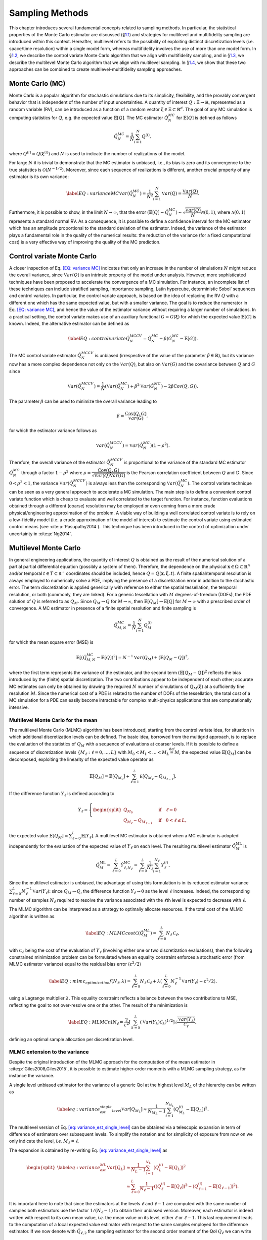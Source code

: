 .. _`sampling-theory-main`:

Sampling Methods
================

This chapter introduces several fundamental concepts related to sampling
methods. In particular, the statistical properties of the Monte Carlo
estimator are discussed (§\ `1.1 <#uq:sampling:montecarlo>`__) and
strategies for multilevel and multifidelity sampling are introduced
within this context. Hereafter, multilevel refers to the possibility of
exploiting distinct discretization levels (i.e. space/time resolution)
within a single model form, whereas multifidelity involves the use of
more than one model form. In §\ `1.2 <#uq:sampling:controlvariate>`__,
we describe the control variate Monte Carlo algorithm that we align with
multifidelity sampling, and in §\ `1.3 <#uq:sampling:multilevel>`__, we
describe the multilevel Monte Carlo algorithm that we align with
multilevel sampling. In §\ `1.4 <#uq:sampling:mlmf>`__, we show that
these two approaches can be combined to create multilevel-multifidelity
sampling approaches.

.. _`uq:sampling:montecarlo`:

Monte Carlo (MC)
----------------

Monte Carlo is a popular algorithm for stochastic simulations due to its
simplicity, flexibility, and the provably convergent behavior that is
independent of the number of input uncertainties. A quantity of interest
:math:`Q: \Xi \rightarrow \mathbb{R}`, represented as a random variable
(RV), can be introduced as a function of a random vector
:math:`\boldsymbol{\xi} \in \Xi \subset \mathbb{R}^d`. The goal of any
MC simulation is computing statistics for :math:`Q`, e.g. the expected
value :math:`\mathbb{E}\left[Q\right]`. The MC estimator
:math:`\hat{Q}_N^{MC}` for :math:`\mathbb{E}\left[Q\right]` is defined
as follows

.. math:: \hat{Q}_N^{MC} = \dfrac{1}{N} \sum_{i=1}^N Q^{(i)},

where :math:`Q^{(i)} = Q(\boldsymbol{\xi}^{(i)})` and :math:`N` is used
to indicate the number of realizations of the model.

For large :math:`N` it is trivial to demonstrate that the MC estimator
is unbiased, i.e., its bias is zero and its convergence to the true
statistics is :math:`\mathcal{O}(N^{-1/2})`. Moreover, since each
sequence of realizations is different, another crucial property of any
estimator is its own variance:

.. math::

   \label{EQ: variance MC}
    \mathbb{V}ar\left( \hat{Q}_N^{MC} \right)  = \dfrac{1}{N^2} \sum_{i=1}^{N} \mathbb{V}ar\left( Q \right) 
               = \dfrac{\mathbb{V}ar\left(Q\right) }{N}.

Furthermore, it is possible to show, in the limit
:math:`N \rightarrow \infty`, that the error
:math:`\left( \mathbb{E}\left[Q\right] - \hat{Q}_N^{MC} \right) \sim 
\sqrt{\dfrac{\mathbb{V}ar\left(Q\right) }{N}} \mathcal{N}(0,1)`, where
:math:`\mathcal{N}(0,1)` represents a standard normal RV. As a
consequence, it is possible to define a confidence interval for the MC
estimator which has an amplitude proportional to the standard deviation
of the estimator. Indeed, the variance of the estimator plays a
fundamental role in the quality of the numerical results: the reduction
of the variance (for a fixed computational cost) is a very effective way
of improving the quality of the MC prediction.

.. _`uq:sampling:controlvariate`:

Control variate Monte Carlo
---------------------------

A closer inspection of Eq. `[EQ: variance MC] <#EQ: variance MC>`__
indicates that only an increase in the number of simulations :math:`N`
might reduce the overall variance, since
:math:`\mathbb{V}ar\left({Q}\right)` is an intrinsic property of the
model under analysis. However, more sophisticated techniques have been
proposed to accelerate the convergence of a MC simulation. For instance,
an incomplete list of these techniques can include stratified sampling,
importance sampling, Latin hypercube, deterministic Sobol’ sequences and
control variates. In particular, the control variate approach, is based
on the idea of replacing the RV :math:`Q` with a different one which has
the same expected value, but with a smaller variance. The goal is to
reduce the numerator in Eq. `[EQ: variance MC] <#EQ: variance MC>`__,
and hence the value of the estimator variance without requiring a larger
number of simulations. In a practical setting, the control variate makes
use of an auxiliary functional :math:`G=G(\boldsymbol{\xi})` for which
the expected value :math:`\mathbb{E}\left[G\right]` is known. Indeed,
the alternative estimator can be defined as

.. math::

   \label{EQ: control variate}
   \hat{Q}_N^{MCCV} =  \hat{Q}_N^{MC} - \beta \left( \hat{G}_N^{MC} - \mathbb{E}\left[G\right] \right).

The MC control variate estimator :math:`\hat{Q}_N^{MCCV}` is unbiased
(irrespective of the value of the parameter
:math:`\beta \in \mathbb{R}`), but its variance now has a more complex
dependence not only on the :math:`\mathbb{V}ar\left({Q}\right)`, but
also on :math:`\mathbb{V}ar\left(G\right)` and the covariance between
:math:`Q` and :math:`G` since

.. math:: \mathbb{V}ar\left(\hat{Q}_N^{MCCV}\right) = \dfrac{1}{N} \left( \mathbb{V}ar\left( \hat{Q}_N^{MC} \right) + \beta^2 \mathbb{V}ar\left( \hat{G}_N^{MC} \right) - 2\beta \mathrm{Cov}\left(Q,G\right) \right).

The parameter :math:`\beta` can be used to minimize the overall variance
leading to

.. math:: \beta = \dfrac{ \mathrm{Cov}\left(Q,G\right) }{ \mathbb{V}ar\left( G \right) },

for which the estimator variance follows as

.. math:: \mathbb{V}ar\left({\hat{Q}_N^{MCCV}}\right) = \mathbb{V}ar\left({\hat{Q}_N^{MC}}\right)\left( 1-\rho^2 \right).

Therefore, the overall variance of the estimator
:math:`\hat{Q}_N^{MCCV}` is proportional to the variance of the standard
MC estimator :math:`\hat{Q}_N^{MC}` through a factor :math:`1-\rho^2`
where
:math:`\rho = \dfrac{ \mathrm{Cov}\left(Q,G\right) }{\sqrt{\mathbb{V}ar\left(Q\right)\mathbb{V}ar\left(G\right)}}`
is the Pearson correlation coefficient between :math:`Q` and :math:`G`.
Since :math:`0<\rho^2<1`, the variance
:math:`\mathbb{V}ar\left( \hat{Q}_N^{MCCV} \right)` is always less than
the corresponding :math:`\mathbb{V}ar\left({\hat{Q}_N^{MC}}\right)`. The
control variate technique can be seen as a very general approach to
accelerate a MC simulation. The main step is to define a convenient
control variate function which is cheap to evaluate and well correlated
to the target function. For instance, function evaluations obtained
through a different (coarse) resolution may be employed or even coming
from a more crude physical/engineering approximation of the problem. A
viable way of building a well correlated control variate is to rely on a
low-fidelity model (i.e. a crude approximation of the model of interest)
to estimate the control variate using estimated control means (see
:cite:p:`Pasupathy2014`). This technique has been introduced
in the context of optimization under uncertainty in
:cite:p:`Ng2014`.

.. _`uq:sampling:multilevel`:

Multilevel Monte Carlo
----------------------

In general engineering applications, the quantity of interest :math:`Q`
is obtained as the result of the numerical solution of a partial partial
differential equation (possibly a system of them). Therefore, the
dependence on the physical
:math:`\mathbf{x} \in \Omega\subset\mathbb{R}^n` and/or temporal
:math:`t \in T\subset\mathbb{R^+}` coordinates should be included, hence
:math:`Q=Q(\mathbf{x}, \boldsymbol{\xi}, t)`. A finite spatial/temporal
resolution is always employed to numerically solve a PDE, implying the
presence of a discretization error in addition to the stochastic error.
The term discretization is applied generically with reference to either
the spatial tessellation, the temporal resolution, or both (commonly,
they are linked). For a generic tessellation with :math:`M`
degrees-of-freedom (DOFs), the PDE solution of :math:`Q` is referred to
as :math:`Q_M`. Since :math:`Q_M \rightarrow Q` for
:math:`M\rightarrow\infty`, then
:math:`\mathbb{E}\left[{Q_M}\right] \rightarrow \mathbb{E}\left[{Q}\right]`
for :math:`M\rightarrow\infty` with a prescribed order of convergence. A
MC estimator in presence of a finite spatial resolution and finite
sampling is

.. math:: \hat{Q}^{MC}_{M,N} = \frac{1}{N} \sum_{i=1}^N Q_M^{(i)}

for which the mean square error (MSE) is

.. math::

   \mathbb{E}\left[ (\hat{Q}^{MC}_{M,N}-\mathbb{E}\left[ Q \right] )^2 \right]
          = N^{-1} \mathbb{V}ar\left({Q_M}\right) + \left( \mathbb{E}\left[{ Q_M-Q }\right] \right)^2,

where the first term represents the variance of the estimator, and the
second term :math:`\left( \mathbb{E}\left[ Q_M-Q \right] \right)^2`
reflects the bias introduced by the (finite) spatial discretization. The
two contributions appear to be independent of each other; accurate MC
estimates can only be obtained by drawing the required :math:`N` number
of simulations of :math:`Q_M( \boldsymbol{\xi} )` at a sufficiently fine
resolution :math:`M`. Since the numerical cost of a PDE is related to
the number of DOFs of the tessellation, the total cost of a MC
simulation for a PDE can easily become intractable for complex
multi-physics applications that are computationally intensive.

Multilevel Monte Carlo for the mean
~~~~~~~~~~~~~~~~~~~~~~~~~~~~~~~~~~~

The multilevel Monte Carlo (MLMC) algorithm has been introduced,
starting from the control variate idea, for situation in which
additional discretization levels can be defined. The basic idea,
borrowed from the multigrid approach, is to replace the evaluation of
the statistics of :math:`Q_M` with a sequence of evaluations at coarser
levels. If it is possible to define a sequence of discretization levels
:math:`\left\{ M_\ell: \ell = 0, \dots, L \right\}` with
:math:`M_0 < M_1 < \dots < M_L \stackrel{\mathrm{def}}{=} M`, the
expected value :math:`\mathbb{E}\left[{Q_M}\right]` can be decomposed,
exploiting the linearity of the expected value operator as

.. math:: \mathbb{E}\left[{Q_{M}}\right] = \mathbb{E}\left[{Q_{M_0}}\right] + \sum_{\ell = 1}^L \mathbb{E }\left[ Q_{M_{\ell}} - Q_{M_{\ell-1}} \right].

If the difference function :math:`Y_\ell` is defined according to

.. math::

   Y_\ell = \left\{
    \begin{split}
    Q_{M_0} \quad &\mathrm{if} \quad \ell=0 \\
    Q_{M_{\ell}} - Q_{M_{\ell-1}} \quad &\mathrm{if} \quad 0<\ell\leq L,
    \end{split}
    \right.

the expected value
:math:`\mathbb{E}\left[{Q_M}\right]=\sum_{\ell=0}^{L}{  \mathbb{E}\left[Y_\ell\right]   }`.
A multilevel MC estimator is obtained when a MC estimator is adopted
independently for the evaluation of the expected value of :math:`Y_\ell`
on each level. The resulting multilevel estimator
:math:`\hat{Q}_M^{\mathrm{ML}}` is

.. math::

   \hat{Q}_M^{\mathrm{ML}} = \, \sum_{\ell = 0}^L \hat{Y}_{\ell, N_\ell}^{\mathrm{MC}} 
    = \sum_{\ell = 0}^L \frac{1}{N_\ell} \sum_{i=1}^{N_\ell} Y_\ell^{(i)}.

Since the multilevel estimator is unbiased, the advantage of using this
formulation is in its reduced estimator variance
:math:`\sum_{\ell=0}^{L} N_\ell^{-1} \mathbb{V}ar\left({Y_\ell}\right)`:
since :math:`Q_M \rightarrow Q`, the difference function
:math:`Y_\ell \rightarrow 0` as the level :math:`\ell` increases.
Indeed, the corresponding number of samples :math:`N_\ell` required to
resolve the variance associated with the :math:`\ell`\ th level is
expected to decrease with :math:`\ell`.

The MLMC algorithm can be interpreted as a strategy to optimally
allocate resources. If the total cost of the MLMC algorithm is written
as

.. math::

   \label{EQ: MLMC cost}
   \mathcal{C}(\hat{Q}^{ML}_{M}) = \sum_{\ell=0}^{L} N_\ell \, \mathcal{C}_{\ell},

with :math:`\mathcal{C}_{\ell}` being the cost of the evaluation of
:math:`Y_\ell` (involving either one or two discretization evaluations),
then the following constrained minimization problem can be formulated
where an equality constraint enforces a stochastic error (from MLMC
estimator variance) equal to the residual bias error
(:math:`\varepsilon^2/2`)

.. math::

   \label{EQ:mlmc_optimization}
    f(N_\ell,\lambda) = \sum_{\ell=0}^{L} N_\ell \, \mathcal{C}_{\ell} 
                      + \lambda \left( \sum_{\ell=0}^{L} N_\ell^{-1} \mathbb{V}ar\left({Y_\ell}\right) - \varepsilon^2/2 \right).

using a Lagrange multiplier :math:`\lambda`. This equality constraint
reflects a balance between the two contributions to MSE, reflecting the
goal to not over-resolve one or the other. The result of the
minimization is

.. math::

   \label{EQ: MLMC nl}
   N_{\ell} = \frac{2}{\varepsilon^2} \left[ \, \sum_{k=0}^L \left( \mathbb{V}ar\left(Y_k\right) \mathcal{C}_k \right)^{1/2} \right] 
                  \sqrt{\frac{ \mathbb{V}ar\left({Y_\ell}\right) }{\mathcal{C}_{\ell}}},

defining an optimal sample allocation per discretization level.

MLMC extension to the variance
~~~~~~~~~~~~~~~~~~~~~~~~~~~~~~

Despite the original introduction of the MLMC approach for the
computation of the mean estimator in
:cite:p:`Giles2008,Giles2015`, it is possible to estimate
higher-order moments with a MLMC sampling strategy, as for instance the
variance.

A single level unbiased estimator for the variance of a generic QoI at
the highest level :math:`M_L` of the hierarchy can be written as

.. math::

   \label{eq: variance_est_single_level}
    \mathbb{V}ar\left[Q_{M_L}\right] \approx \frac{1}{N_{M_L} - 1} \sum_{i=1}^{N_{M_L}} \left( Q_{M_L}^{(i)} - \mathbb{E}\left[Q_L\right] \right)^2.

The multilevel version of
Eq. `[eq: variance_est_single_level] <#eq: variance_est_single_level>`__
can be obtained via a telescopic expansion in term of difference of
estimators over subsequent levels. To simplify the notation and for
simplicity of exposure from now on we only indicate the level, *i.e.*
:math:`M_\ell = \ell`.

The expansion is obtained by re-writing
Eq. `[eq: variance_est_single_level] <#eq: variance_est_single_level>`__
as

.. math::

   \begin{split}
   \label{eq: variance_est_ML}
    \mathbb{V}ar\left[Q_L\right] &\approx       \frac{1}{N_L - 1} \sum_{i=1}^{N_L} \left( Q_L^{(i)} - \mathbb{E}\left[Q_L\right] \right)^2 \\
                                 &\approx \sum_{\ell=0}^L  \frac{1}{N_\ell - 1} \left( \left( Q_{\ell}^{(i)} - \mathbb{E}\left[Q_{\ell}\right] \right)^2 
                                                                                     - \left( Q_{{\ell-1}}^{(i)} - \mathbb{E}\left[Q_{\ell-1}\right] \right)^2 \right).
   \end{split}

It is important here to note that since the estimators at the levels
:math:`\ell` and :math:`\ell-1` are computed with the same number of
samples both estimators use the factor :math:`1/(N_\ell-1)` to obtain
their unbiased version. Moreover, each estimator is indeed written with
respect to its own mean value, *i.e.* the mean value on its level,
either :math:`\ell` or :math:`\ell-1`. This last requirement leads to
the computation of a local expected value estimator with respect to the
same samples employed for the difference estimator. If we now denote
with :math:`\hat{Q}_{\ell,2}` the sampling estimator for the second
order moment of the QoI :math:`Q_\ell` we can write

.. math::

   \begin{split}
   \label{eq: variance_est_ML_approximation}
    \mathbb{V}ar\left[Q_L\right] \approx \hat{Q}_{L,2}^{\mathrm{ML}} = \sum_{\ell=0}^L \hat{Q}_{\ell,2} - \hat{Q}_{\ell-1,2},
   \end{split}

where

.. math::

   \label{eq: variance_est_ML_level_terms}
    \hat{Q}_{\ell,2} = \frac{1}{N_\ell - 1} \sum_{i=1}^{N_\ell} \left( Q_\ell^{(i)} - \hat{Q}_\ell \right)^2
   \text{\quad  and \quad}
    \hat{Q}_{\ell - 1,2} = \frac{1}{N_\ell - 1} \sum_{i=1}^{N_\ell} \left( Q_{\ell - 1}^{(i)} - \hat{Q}_{\ell - 1} \right)^2.

Note that :math:`\hat{Q}_{\ell,2}` and :math:`\hat{Q}_{\ell - 1,2}` are
explicitly sharing the same samples :math:`N_\ell`.

For this estimator we are interested in minimizing its cost while also
prescribing its variance as done for the expected value. This is
accomplished by evaluating the variance of the multilevel variance
estimator :math:`\hat{Q}_{L,2}^{ML}`

.. math::

   \mathbb{V}ar\left[ \hat{Q}_{L,2}^{\mathrm{ML}} \right] = \sum_{\ell=0}^L \mathbb{V}ar\left[ \hat{Q}_{\ell,2} - \hat{Q}_{\ell-1,2} \right]
                                                  = \sum_{\ell=0}^L \mathbb{V}ar\left[ \hat{Q}_{\ell,2} \right] + \mathbb{V}ar\left[\hat{Q}_{\ell-1,2} \right]
                                                  - 2 \mathbb{C}ov\left( \hat{Q}_{\ell,2},\hat{Q}_{\ell-1,2} \right),

where the covariance term is a result of the dependence described
in `[eq: variance_est_ML_level_terms] <#eq: variance_est_ML_level_terms>`__.

The previous expression can be evaluated once the variance for the
sample estimator of the second order order moment
:math:`\mathbb{V}ar\left[ \hat{Q}_{\ell,2} \right]` and the covariance
term
:math:`\mathbb{C}ov\left( \hat{Q}_{\ell,2},\hat{Q}_{\ell-1,2} \right)`
are known. These terms can be evaluated as:

.. math:: \mathbb{V}ar\left[ \hat{Q}_{\ell,2} \right] \approx \frac{1}{N_\ell} \left( \hat{Q}_{\ell,4} - \frac{N_\ell-3}{N_\ell-1} \left(\hat{Q}_{\ell,2}\right)^2 \right),

where :math:`\hat{Q}_{\ell,4}` denotes the sampling estimator for the
fourth order central moment.

The expression for the covariance term is more involved and can be
written as

.. math::

   \begin{split}
    \mathbb{C}ov\left( \hat{Q}_{\ell,2},\hat{Q}_{\ell-1,2} \right) &\approx \frac{1}{N_\ell} \mathbb{E}\left[ \hat{Q}_{\ell,2},\hat{Q}_{\ell-1,2} \right] \\
                                                                         &+ \frac{1}{N_\ell N_{\ell-1}} \left( \mathbb{E}\left[ Q_\ell Q_{\ell-1} \right]^2
                                                                         - 2  \mathbb{E}\left[ Q_\ell Q_{\ell-1} \right] \mathbb{E}\left[ Q_\ell \right] \mathbb{E}\left[Q_{\ell-1} \right] + \left( \mathbb{E}\left[ Q_\ell \right] \mathbb{E}\left[Q_{\ell-1} \right] \right)^2
                                                                         \right).
   \end{split}

The first term of the previous expression is evaluated by estimating and
combining several sampling moments as

.. math::

   \begin{split}
    \mathbb{E}\left[ \hat{Q}_{\ell,2},\hat{Q}_{\ell-1,2} \right] &= \frac{1}{N_\ell} \left( \mathbb{E}\left[ Q_\ell^2 Q_{\ell-1}^2 \right] \right) - \mathbb{E}\left[ Q_\ell^2 \right] \mathbb{E}\left[Q_{\ell-1}^2 \right] - 2 \mathbb{E}\left[Q_{\ell-1} \right] \mathbb{E}\left[ Q_{\ell}^2 Q_{\ell-1} \right] \\
                                         &+ 2 \mathbb{E}\left[Q_{\ell-1}^2 \right] \mathbb{E}\left[ Q_{\ell}^2 \right]
                                         - 2  \mathbb{E}\left[ Q_{\ell} \right] \mathbb{E}\left[ Q_{\ell} Q_{\ell-1}^2 \right]
                                         + 2 \mathbb{E}\left[ Q_{\ell} \right]^2 \mathbb{E}\left[ Q_{\ell-1}^2 \right] \\
                                         &+ 4 \mathbb{E}\left[ Q_{\ell} \right] \mathbb{E}\left[ Q_{\ell-1} \right] \mathbb{E}\left[ Q_{\ell} Q_{\ell-1} \right]
                                         - 4 \mathbb{E}\left[ Q_{\ell} \right]^2 \mathbb{E}\left[ Q_{\ell-1} \right]^2.
   \end{split}

It is important to note here that the previous expression can be
computed only if several sampling estimators for product of the QoIs at
levels :math:`\ell` and :math:`\ell-1` are available. These quantities
are not required in the standard MLMC implementation for the mean and
therefore for the estimation of the variance more data need to be stored
to assemble the quantities on each level.

An optimization problem, similar to the one formulated for the mean in
the previous section, can be written in the case of variance

.. math::

   \label{EQ:mlmc_optimization_var}
   \begin{split}
   \min\limits_{N_\ell} \sum_{\ell=0}^L \mathcal{C}_{\ell} N_\ell \quad \mathrm{s.t.} \quad \mathbb{V}ar\left[ \hat{Q}_{L,2}^{\mathrm{ML}} \right] = \varepsilon^2/2.
   % 
   % 
   %  f(N_\ell,\lambda) = \sum_{\ell=0}^{L} N_\ell \, \mathcal{C}_{\ell} 
   %                    + \lambda \left( \sum_{\ell=0}^{L} N_\ell^{-1} \mathbb{V}ar\left({Y_\ell}\right) - \varepsilon^2/2 \right). 
   \end{split}

This optimization problem can be solved in two different ways, namely an
analytical approximation and by solving a non-linear optimization
problem. The analytical approximation follows the approach described in
:cite:p:`Pisaroni2017` and introduces a helper variable

.. math:: \hat{V}_{2, \ell} := \mathbb{V}ar\left[ \hat{Q}_{\ell,2} \right] \cdot N_{\ell}.

Next, the following constrained minimization problem is formulated

.. math::

   \label{EQ:mlmc_var_optimization_nobile}
    f(N_\ell,\lambda) = \sum_{\ell=0}^{L} N_\ell \, \mathcal{C}_{\ell} 
                      + \lambda \left( \sum_{\ell=0}^{L} N_\ell^{-1} \hat{V}_{2, \ell} - \varepsilon^2/2 \right),

and a closed form solution is obtained

.. math::

   \label{EQ: MLMC_nl_var_nobile}
   N_{\ell} = \frac{2}{\varepsilon^2} \left[ \, \sum_{k=0}^L \left( \hat{V}_{2, k} \mathcal{C}_k \right)^{1/2} \right] 
                  \sqrt{\frac{ \hat{V}_{2, \ell} }{\mathcal{C}_{\ell}}},

similarly as for the expected value
in `[EQ:mlmc_optimization] <#EQ:mlmc_optimization>`__.

The second approach uses numerical optimization directly on the
non-linear optimization
problem `[EQ:mlmc_optimization_var] <#EQ:mlmc_optimization_var>`__ to
find an optimal sample allocation. Dakota uses OPTPP as the default
optimizer and switches to NPSOL if it is available.

Both approaches for finding the optimal sample allocation when
allocating for the variance are currently implemented in Dakota. The
analytical solution is employed by default while the optimization is
enabled using a keyword. We refer to the reference manual for a
discussion of the keywords to select these different options.

MLMC extension to the standard deviation
~~~~~~~~~~~~~~~~~~~~~~~~~~~~~~~~~~~~~~~~

The extension of MLMC for the standard deviation is slightly more
complicated by the presence of the square root, which prevents a
straightforward expansion over levels.

One possible way of obtaining a biased estimator for the standard
deviation is

.. math:: \hat{\sigma}_L^{ML} = \sqrt{ \sum_{\ell=0}^L \hat{Q}_{\ell,2} - \hat{Q}_{\ell - 1,2} }.

To estimate the variance of the standard deviation estimator, it is
possible to leverage the result, derived in the previous section for the
variance, and write the variance of the standard deviation as a function
of the variance and its estimator variance. If we can estimate the
variance :math:`\hat{Q}_{L,2}` and its estimator variance
:math:`\mathbb{V}ar\left[ \hat{Q}_{L,2} \right]`, the variance for the
standard deviation :math:`\hat{\sigma}_L^{ML}` can be approximated as

.. math:: \mathbb{V}ar\left[ \hat{\sigma}_L^{ML} \right] \approx \frac{1}{4 \hat{Q}_{L,2}} \mathbb{V}ar\left[ \hat{Q}_{L,2} \right].

Similarly to the variance case, a numerical optimization problem can be
solved to obtain the sample allocation for the estimator of the standard
deviation given a prescribed accuracy target.

MLMC extension to the scalarization function
~~~~~~~~~~~~~~~~~~~~~~~~~~~~~~~~~~~~~~~~~~~~

Often, especially in the context of optimization, it is necessary to
estimate statistics of a metric defined as a linear combination of mean
and standard deviation of a QoI. A classical reliability measure can be
estimated, starting from ML statistics, as

.. math:: c^{ML}[Q] = \hat{Q}_{L}^{ML}  + \alpha \hat{\sigma}_L^{ML}.

In this case, in order to obtain the variance of :math:`c^{ML}[Q]` it is
necessary to employ an additional approximation:

.. math::

   \begin{split}
    \mathbb{V}ar\left[ c^{ML}[Q] \right] &= \mathbb{V}ar\left[ \hat{Q}_{L}^{ML} \right] + \alpha^2 \mathbb{V}ar\left[ \hat{\sigma}_L^{ML} \right] 
                                         + 2 \alpha \mathbb{C}ov\left[ \hat{Q}_{L}^{ML}, \hat{\sigma}_L^{ML} \right] \\
                                         &= \mathbb{V}ar\left[ \hat{Q}_{L}^{ML} \right] + \alpha^2 \mathbb{V}ar\left[ \hat{\sigma}_L^{ML} \right] 
                                         + 2 \alpha \rho\left[\hat{Q},\hat{\sigma}\right] \sqrt{ \mathbb{V}ar\left[ \hat{Q}_{L}^{ML} \right] }  \sqrt{ \mathbb{V}ar\left[ \hat{\sigma}_L^{ML} \right] } \\
                                         &\leq \mathbb{V}ar\left[ \hat{Q}_{L}^{ML} \right] + \alpha^2 \mathbb{V}ar\left[ \hat{\sigma}_L^{ML} \right] 
                                         + 2 |\alpha| \sqrt{ \mathbb{V}ar\left[ \hat{Q}_{L}^{ML} \right] }  \sqrt{ \mathbb{V}ar\left[ \hat{\sigma}_L^{ML} \right] },
   \end{split}

which permits to bound the maximum value for the variance (assuming a
very conservative approximation for the correlation between the
estimators for the mean and the standard deviation, *i.e.*
:math:`\left|\rho\left[\hat{Q},\hat{\sigma}\right]\right|=1`).

All terms in the previous expression can be written as a function of the
quantities derived in the previous sections, and, therefore, even for
this case the allocation problem can be solved by resorting to a
numerical optimization given a prescribed target.

.. _`uq:sampling:mlmf`:

A multilevel-multifidelity approach
-----------------------------------

The MLMC approach described in §\ `1.3 <#uq:sampling:multilevel>`__ can
be considered to be a recursive control variate technique in that it
seeks to reduce the variance of the target function in order to limit
the sampling at high resolution. In addition, the difference function
:math:`Y_\ell` for each level can itself be the target of an additional
control variate (refer to §\ `1.2 <#uq:sampling:controlvariate>`__). A
practical scenario is when not only different resolution levels are
available (multilevel part), but also a cheaper computational model can
be used (multifidelity part). The combined approach is a
multilevel-multifidelity algorithm, and in particular, a
multilevel-control variate Monte Carlo sampling approach.

.. _`uq:sampling:mlmf:Ycorr`:

:math:`Y_l` correlations
~~~~~~~~~~~~~~~~~~~~~~~~

If the target QoI can be generated from both a high-fidelity (HF) model
and a cheaper, possibly biased low-fidelity (LF) model, it is possible
to write the following estimator

.. math::

   \label{EQ: MLMF estimator}
    \mathbb{E}\left[Q_M^{\mathrm{HF}}\right] = \sum_{l=0}^{L_{\mathrm{HF}}} \mathbb{E}\left[Y^{\mathrm{HF}}_{\ell}\right] 
                                             \approx \sum_{l=0}^{L_{\mathrm{HF}}} \hat{Y}^{\mathrm{HF}}_{\ell} = \sum_{l=0}^{L_{\mathrm{HF}}} Y^{{\mathrm{HF}},\star}_{\ell},

where

.. math:: Y^{{\mathrm{HF}},\star}_{\ell} = Y^{\mathrm{HF}}_{\ell} + \alpha_\ell \left( \hat{Y}^{\mathrm{LF}}_{\ell} - \mathbb{E}\left[{Y^{\mathrm{LF}}_{\ell}}\right] \right).

The estimator :math:`Y^{\mathrm{HF},\star}_{\ell}` is unbiased with
respect to :math:`\hat{Y}^{\mathrm{HF}}_{\ell}`, hence with respect to
the true value :math:`\mathbb{E}\left[Y^{\mathrm{HF}}_{\ell}\right]`.
The control variate is obtained by means of the LF model realizations
for which the expected value can be computed in two different ways:
:math:`\hat{Y}^{\mathrm{LF}}_{\ell}` and
:math:`\mathbb{E}\left[Y^{\mathrm{LF}}_{\ell}\right]`. A MC estimator is
employed for each term but the estimation of
:math:`\mathbb{E}\left[Y^{\mathrm{LF}}_{\ell}\right]` is more resolved
than :math:`\hat{Y}^{\mathrm{LF}}_{\ell}`. For
:math:`\hat{Y}^{\mathrm{LF}}_{\ell}`, we choose the number of LF
realizations to be equal to the number of HF realizations,
:math:`N_{\ell}^{\mathrm{HF}}`. For the more resolved
:math:`\mathbb{E}\left[Y^{\mathrm{LF}}_{\ell}\right]`, we augment with
an additional and independent set of realizations
:math:`\Delta_{\ell}^{\mathrm{LF}}`, hence
:math:`N_{\ell}^{\mathrm{LF}} = N_{\ell}^{\mathrm{HF}} + \Delta_{\ell}^{\mathrm{LF}}`.
The set :math:`\Delta_{\ell}^{\mathrm{LF}}` is written, for convenience,
as proportional to :math:`N_{\ell}^{\mathrm{HF}}` by means of a
parameter :math:`r_{\ell} \in \mathbb{R}^+_0`

.. math::

   N_{\ell}^{\mathrm{LF}} = N_{\ell}^{\mathrm{HF}} + \Delta_{\ell}^{\mathrm{LF}} = N_{\ell}^{\mathrm{HF}} + r_{\ell} N_{\ell}^{\mathrm{HF}} 
                           = N_{\ell}^{\mathrm{HF}} (1 + r_{\ell}).

The set of samples :math:`\Delta_{\ell}^{\mathrm{LF}}` is independent of
:math:`N_{\ell}^{\mathrm{HF}}`, therefore the variance of the estimator
can be written as (for further details see
:cite:p:`GeraciCTR`)

.. math::

   \label{EQ: MLMF mean}
   \begin{split}
   \mathbb{V}ar\left(\hat{Q}_M^{MLMF}\right) &= \sum_{l=0}^{L_{\mathrm{HF}}} \left( \dfrac{1}{N_{\ell}^{\mathrm{HF}}} \mathbb{V}ar\left(Y^{\mathrm{HF}}_{\ell}\right) 
                                             + \dfrac{\alpha_\ell^2 r_\ell}{(1+r_\ell) N_{\ell}^{\mathrm{HF}}} \mathbb{V}ar\left(Y^{\mathrm{HF}}_{\ell}\right) \right. \\
                 &+  \left. 2 \dfrac{\alpha_\ell r_\ell^2}{(1+r_\ell) N_{\ell}^{\mathrm{HF}}} \rho_\ell \sqrt{ \mathbb{V}ar\left(Y^{\mathrm{HF}}_{\ell}\right) 
                                                                                                         \mathbb{V}ar\left(Y^{\mathrm{LF}}_{\ell}\right) } \right),
   \end{split}

The Pearson’s correlation coefficient between the HF and LF models is
indicated by :math:`\rho_\ell` in the previous equations. Assuming the
vector :math:`r_\ell` as a parameter, the variance is minimized per
level, mimicking the standard control variate approach, and thus
obtaining the optimal coefficient as
:math:`\alpha_\ell = -\rho_\ell \sqrt{ \dfrac{ \mathbb{V}ar\left( Y^{\mathrm{HF}}_{\ell} \right) }{ \mathbb{V}ar\left( Y^{\mathrm{LF}}_{\ell}  \right)     }}`.
By making use of the optimal coefficient :math:`\alpha_\ell`, it is
possible to show that the variance
:math:`\mathbb{V}ar\left(Y^{\mathrm{HF},\star}_{\ell}\right)` is
proportional to the variance
:math:`\mathbb{V}ar\left(Y^{\mathrm{HF}}_{\ell}\right)` through a factor
:math:`\Lambda_{\ell}(r_\ell)`, which is an explicit function of the
ratio :math:`r_\ell`:

.. math::

   \label{EQ: MLMF variance}
   \begin{split}
    \mathbb{V}ar\left(\hat{Q}_M^{MLMF}\right) &= \sum_{l=0}^{L_{\mathrm{HF}}} \dfrac{1}{N_{\ell}^{\mathrm{HF}}} \mathbb{V}ar\left(Y^{\mathrm{HF}}_{\ell}\right)
    \Lambda_{\ell}(r_\ell) \quad \mathrm{where} \\
    \Lambda_{\ell}(r_\ell) &= \left( 1 - \dfrac{r_\ell}{1+r_\ell}\rho_\ell^2 \right).
   \end{split}

Note that :math:`\Lambda_{\ell}(r_\ell)` represents a penalty with
respect to the classical control variate approach presented in
§\ `1.2 <#uq:sampling:controlvariate>`__, which stems from the need to
evaluate the unknown function
:math:`\mathbb{E}\left[Y^{\mathrm{LF}}_{\ell}\right]`. However, the
ratio :math:`r_\ell/(r_\ell+1)` is dependent on the additional number of
LF evaluations :math:`\Delta_{\ell}^{\mathrm{LF}}`, hence it is fair to
assume that it can be made very close to unity by choosing an affordably
large :math:`r_\ell`, i.e.,
:math:`\Delta_{\ell}^{\mathrm{LF}} >> N_{\ell}^{\mathrm{HF}}`.

The optimal sample allocation is determined taking into account the
relative cost between the HF and LF models and their correlation (per
level). In particular the optimization problem introduced in
Eq. `[EQ:mlmc_optimization] <#EQ:mlmc_optimization>`__ is replaced by

.. math::

   \operatornamewithlimits{argmin}\limits_{N_{\ell}^{\mathrm{HF}}, r_\ell}(\mathcal{L}), \quad \mathrm{where} \quad \mathcal{L} = \sum_{\ell=0}^{L_{\mathrm{HF}}} N_{\ell}^{\mathrm{HF}} \mathcal{C}_{\ell}^{\mathrm{eq}} +
                    \lambda \left( \sum_{\ell=0}^{L_{\mathrm{HF}}} \dfrac{1}{N_{\ell}^{\mathrm{HF}}}\mathbb{V}ar\left( Y^{\mathrm{HF}}_{\ell}\right) \Lambda_{\ell}(r_\ell) - \varepsilon^2/2 \right),

where the optimal allocation is obtained as well as the optimal ratio
:math:`r_\ell`. The cost per level includes now the sum of the HF and LF
realization cost, therefore it can be expressed as
:math:`\mathcal{C}_{\ell}^{\mathrm{eq}} = \mathcal{C}_{\ell}^{\mathrm{HF}} + \mathcal{C}_{\ell}^{\mathrm{LF}} (1+r_\ell)`.

If the cost ratio between the HF and LF model is
:math:`w_{\ell} =  \mathcal{C}_{\ell}^{\mathrm{HF}} / \mathcal{C}_{\ell}^{\mathrm{LF}}`
then the optimal ratio is

.. math:: r_\ell^{\star} = -1 + \sqrt{ \dfrac{\rho_\ell^2}{1-\rho_\ell^2} w_{\ell}},

and the optimal allocation is

.. math::

   \begin{split}
     N_{\ell}^{\mathrm{HF},\star} &= \frac{2}{\varepsilon^2} \!\! \left[ \, \sum_{k=0}^{L_{\mathrm{HF}}} 
           \left( \dfrac{ \mathbb{V}ar\left(  Y_k^{ \mathrm{HF} } \right) \mathcal{C}_{k}^{\mathrm{HF}}}{1-\rho_\ell^2} \right)^{1/2} \Lambda_{k}(r_k^{\star}) \right] 
                  \sqrt{ \left( 1 - \rho_\ell^2 \right) \frac{ \mathbb{V}ar\left(Y^{\mathrm{HF}}_{\ell}\right) }{\mathcal{C}_{\ell}^{\mathrm{HF}}}}.
   \end{split}

It is clear that the efficiency of the algorithm is related not only to
the efficiency of the LF model, i.e. how fast a simulation runs with
respect to the HF model, but also to the correlation between the LF and
HF model.

.. _`uq:sampling:mlmf:Ycorr`:

:math:`Q_l` correlations
~~~~~~~~~~~~~~~~~~~~~~~~

A potential refinement of the previous approach consists in exploiting
the QoI on each pair of levels, :math:`\ell` and :math:`\ell-1`, to
build a more correlated LF function. For instance, it is possible to use

.. math:: \mathring{Y}^{\mathrm{LF}}_{\ell} =  \gamma_\ell Q_\ell^{\mathrm{LF}} - Q_{\ell-1}^{\mathrm{LF}}

and maximize the correlation between :math:`Y_\ell^{\mathrm{HF}}` and
:math:`\mathring{Y}^{\mathrm{LF}}_{\ell}` through the coefficient
:math:`\gamma_\ell`.

Formally the two formulations are completely equivalent if
:math:`Y_\ell^{\mathrm{LF}}` is replaced with
:math:`\mathring{Y}^{\mathrm{LF}}_{\ell}` in
Equation `[EQ: MLMF estimator] <#EQ: MLMF estimator>`__ and they can be
linked through the two ratios

.. math::

   \begin{split}
    \theta_{\ell} &= \dfrac{  \mathrm{Cov}\left(  Y^{\mathrm{HF}}_{\ell},\mathring{Y}^{\mathrm{LF}}_{\ell} \right)   }
                           {  \mathrm{Cov}\left( Y^{\mathrm{HF}}_{\ell},Y^{\mathrm{LF}}_{\ell} \right)  } \\
    \quad \tau_{\ell}  &= \dfrac{  \mathbb{V}ar\left(  \mathring{Y}^{\mathrm{LF}}_{\ell} \right)  }{ \mathbb{V}ar\left( Y^{\mathrm{LF}}_{\ell} \right) },
    \end{split}

obtaining the following variance for the estimator

.. math::

   \mathbb{V}ar\left(\hat{Q}_M^{MLMF} \right) = \dfrac{1}{N_{\ell}^{\mathrm{HF}}} \mathbb{V}ar\left( Y^{\mathrm{HF}}_{\ell} \right) 
    \left( 1 - \dfrac{r_\ell}{1+r_\ell} \rho_\ell^2 \dfrac{\theta_\ell^2}{\tau_\ell} \right).

Therefore, a way to increase the variance reduction is to maximize the
ratio :math:`\dfrac{\theta_\ell^2}{\tau_\ell}` with respect to the
parameter :math:`\gamma_\ell`. It is possible to solve analytically this
maximization problem obtaining

.. math::

   \gamma_\ell^\star= \dfrac{ \mathrm{Cov}\left(  Y^{\mathrm{HF}}_{\ell},Q_{\ell-1}^{\mathrm{LF}} \right) \mathrm{Cov}\left( Q_{\ell}^{\mathrm{LF}},Q_{\ell-1}^{\mathrm{LF}} \right) 
                      - \mathbb{V}ar\left(Q_{\ell-1}^{\mathrm{LF}}\right) \mathrm{Cov}\left(  Y^{\mathrm{HF}}_{\ell},Q_{\ell}^{\mathrm{LF}} \right) }
               { \mathbb{V}ar\left(Q_{\ell}^{\mathrm{LF}}\right) \mathrm{Cov}\left( Y^{\mathrm{HF}}_{\ell},Q_{\ell-1}^{\mathrm{LF}} \right) 
               - \mathrm{Cov}\left( Y^{\mathrm{HF}}_{\ell},Q_{\ell}^{\mathrm{LF}} \right) \mathrm{Cov}\left( Q_{\ell}^{\mathrm{LF}},Q_{\ell-1}^{\mathrm{LF}} \right) }.

The resulting optimal allocation of samples across levels and model
forms is given by

.. math::

   \begin{split}
     r_\ell^{\star} &= -1 + \sqrt{ \dfrac{\rho_l^2 \dfrac{\theta_\ell^2}{\tau_\ell} }{1-\rho_\ell^2 \dfrac{\theta_\ell^2}{\tau_\ell}} w_{\ell}}, \quad \mathrm{where} \quad w_{\ell} 
                  =  \mathcal{C}_{\ell}^{\mathrm{HF}} / \mathcal{C}_{\ell}^{\mathrm{LF}}\\
     \Lambda_{\ell} &= 1 - \rho_\ell^2 \dfrac{\theta_\ell^2}{\tau_\ell} \dfrac{r_\ell^{\star}}{1+r_\ell^{\star}}\\
     N_{\ell}^{\mathrm{HF},\star} &= \frac{2}{\varepsilon^2} \!\! \left[ \, \sum_{k=0}^{ L_{\mathrm{HF}} } 
          \left( \dfrac{ \mathbb{V}ar\left(Y_k^{ \mathrm{HF} } \right) \mathcal{C}_{k}^{\mathrm{HF}}}{1-\rho_\ell^2 \dfrac{\theta_\ell^2}{\tau_\ell}} \right)^{1/2} \Lambda_{k}(r_k^{\star})\right] 
                  \sqrt{ \left( 1 - \rho_\ell^2 \dfrac{\theta_\ell^2}{\tau_\ell} \right) \frac{ \mathbb{V}ar\left( Y^{\mathrm{HF}}_{\ell} \right) }{\mathcal{C}_{\ell}^{\mathrm{HF}}}}
    \end{split}
